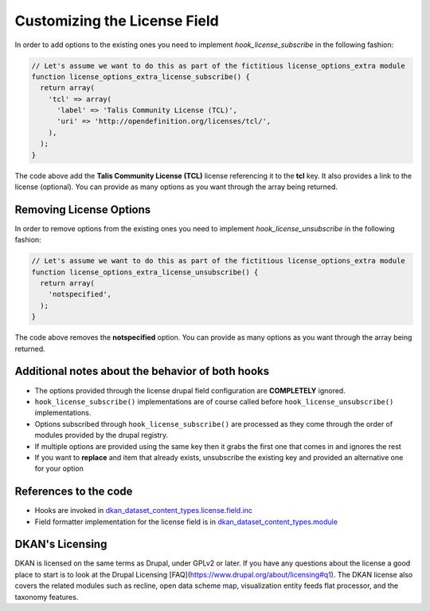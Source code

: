 Customizing the License Field
=============================

In order to add options to the existing ones you need to implement `hook_license_subscribe` in the following fashion:

.. code-block:: php

  // Let's assume we want to do this as part of the fictitious license_options_extra module
  function license_options_extra_license_subscribe() {
    return array(
      'tcl' => array(
        'label' => 'Talis Community License (TCL)',
        'uri' => 'http://opendefinition.org/licenses/tcl/',
      ),
    );
  }

The code above add the **Talis Community License (TCL)** license referencing it to the **tcl** key. It also provides a link to the license (optional). You can provide as many options as you want through the array being returned.

Removing License Options
------------------------

In order to remove options from the existing ones you need to implement `hook_license_unsubscribe` in the following fashion:

.. code-block:: php

  // Let's assume we want to do this as part of the fictitious license_options_extra module
  function license_options_extra_license_unsubscribe() {
    return array(
      'notspecified',
    );
  }


The code above removes the **notspecified** option. You can provide as many options as you want through the array being returned.

Additional notes about the behavior of both hooks
-------------------------------------------------

* The options provided through the license drupal field configuration are **COMPLETELY** ignored.
* ``hook_license_subscribe()`` implementations are of course called before ``hook_license_unsubscribe()`` implementations.
* Options subscribed through ``hook_license_subscribe()`` are processed as they come through the order of modules provided by the drupal registry.
* If multiple options are provided using the same key then it grabs the first one that comes in and ignores the rest
* If you want to **replace** and item that already exists, unsubscribe the existing key and provided an alternative one for your option

References to the code
----------------------

+ Hooks are invoked in `dkan_dataset_content_types.license.field.inc <https://github.com/NuCivic/dkan/blob/7.x-1.x/modules/dkan/dkan_dataset/modules/dkan_dataset_content_types/dkan_dataset_content_types.license_field.inc#L20>`_
+ Field formatter implementation for the license field is in `dkan_dataset_content_types.module <https://github.com/NuCivic/dkan/blob/7.x-1.x/modules/dkan/dkan_dataset/modules/dkan_dataset_content_types/dkan_dataset_content_types.module#L46>`_


DKAN's Licensing
----------------

DKAN is licensed on the same terms as Drupal, under GPLv2 or later. If you have any questions about the license a good place to start is to look at the Drupal Licensing [FAQ](https://www.drupal.org/about/licensing#q1). The DKAN license also covers the related modules such as recline, open data scheme map, visualization entity feeds flat processor, and the taxonomy features.
